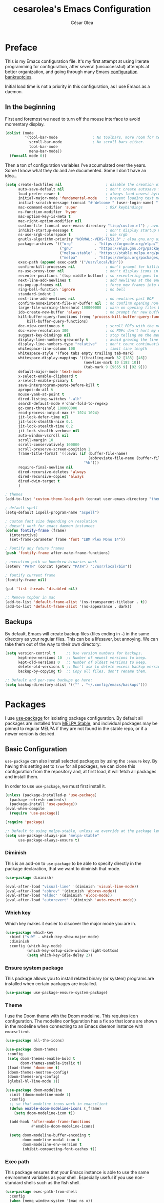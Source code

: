 #+TITLE: cesarolea's Emacs Configuration
#+AUTHOR: César Olea

* Preface
This is my Emacs configuration file. It's my first attempt at using
literate programming for configuration, after several (unsuccessful)
attempts at better organization, and going through many Emacs
[[https://www.emacswiki.org/emacs/DotEmacsBankruptcy][configuration bankruptcies]].

Initial load time is not a priority in this configuration, as I use
Emacs as a daemon.

** In the beginning
First and foremost we need to turn off the mouse interface to avoid
momentary display.

#+begin_src emacs-lisp
(dolist (mode
         '(tool-bar-mode                ; No toolbars, more room for text.
           scroll-bar-mode              ; No scroll bars either.
           tool-bar-mode
           menu-bar-mode))
  (funcall mode 0))
#+end_src

Then a ton of configuration variables I've accumulated over the
years. Some I know what they do and are documented. Some I don't have
an idea...

#+begin_src emacs-lisp
  (setq create-lockfiles nil                    ; disable the creation of lockfiles
        auto-save-default nil                   ; don't create autosave files
        load-prefer-newer t                     ; always load newest bytecode
        initial-major-mode 'fundamental-mode    ; prevent loading text mode at startup
        initial-scratch-message (concat "# Welcome " (user-login-name) "!\n# Happy Hacking...\n\n") ; welcome
        mac-command-modifier 'super             ; OSX keybindings
        ns-function-modifier 'hyper
        mac-option-key-is-meta t
        mac-right-option-modifier nil
        custom-file (concat user-emacs-directory "lisp/custom.el") ; avoid adding to init.el
        inhibit-startup-message t               ; don't display startup message
        ns-use-srgb-colorspace t                ; use srgb
        gnutls-algorithm-priority "NORMAL:-VERS-TLS1.3" ; elpa.gnu.org uses TLS1.2, not TLS1.3
        package-archives '(("org"          . "https://orgmode.org/elpa/")
                           ("gnu"          . "https://elpa.gnu.org/packages/")
                           ("melpa-stable" . "https://stable.melpa.org/packages/")
                           ("melpa"        . "https://melpa.org/packages/"))
        exec-path (append exec-path '("/usr/local/bin"))
        confirm-kill-processes nil              ; don't prompt for killing processes
        ns-use-proxy-icon nil                   ; don't display icons in the titlebar
        recenter-positions '(top middle bottom) ; so recentering goes to top, middle and bottom of the frame, in that order
        next-line-add-newlines t                ; add newlines at the end of line with C-n
        ns-pop-up-frames nil                    ; force new frames into existing window
        ring-bell-function 'ignore              ; no bell
        standard-indent 2
        next-line-add-newlines nil              ; no newlines past EOF
        confirm-nonexistent-file-or-buffer nil  ; no confirm opening non-existant files/buffers
        large-file-warning-threshold 100000000  ; warn on opening files bigger than 100MB
        ido-create-new-buffer 'always           ; no prompt for new buffer creation in ido
        kill-buffer-query-functions (remq 'process-kill-buffer-query-function
            kill-buffer-query-functions)
        doc-view-continuous t                   ; scroll PDFs with the mouse wheel
        doc-view-resolution 300                 ; so PDFs don't hurt my eyes
        suggest-key-bindings nil                ; stop telling me the menu command key
        display-line-numbers-grow-only t        ; avoid growing the line number fringe (ie. when going from 99 to 100) causing buffer content shift to the right
        display-line-numbers-type "relative"    ; don't count continuation lines in line numbering
        whitespace-line-column 100              ; limit line length
        whitespace-style '(face tabs empty trailing tab-mark)
        whitespace-display-mappings '((trailing-mark 32 [183] [46])
                                      (newline-mark 10 [182 10])
                                      (tab-mark 9 [9655 9] [92 9]))
        default-major-mode 'text-mode
        x-select-enable-clipboard t
        x-select-enable-primary t
        save-interprogram-paste-before-kill t
        apropos-do-all t
        mouse-yank-at-point t
        dired-listing-switches "-alh"
        search-default-mode #'char-fold-to-regexp
        gc-cons-threshold 100000000
        read-process-output-max (* 1024 1024)
        jit-lock-defer-time nil
        jit-lock-stealth-nice 0.1
        jit-lock-stealth-time 0.2
        jit-lock-stealth-verbose nil
        auto-window-vscroll nil
        scroll-margin 10
        scroll-conservatively 100000
        scroll-preserve-screen-position 1
        frame-title-format '((:eval (if (buffer-file-name)
                                        (abbreviate-file-name (buffer-file-name))
                                      "%b")))
        require-final-newline nil
        dired-recursive-deletes 'always
        dired-recursive-copies 'always
        dired-dwim-target t
        )

  ; themes
  (add-to-list 'custom-theme-load-path (concat user-emacs-directory "themes"))

  ; default spell
  (setq-default ispell-program-name "aspell")

  ; custom font size depending on resolution
  ; doesn't work for emacs daemon instances
  (defun fontify-frame (frame)
    (interactive)
    (set-frame-parameter frame 'font "IBM Plex Mono 14"))

  ; Fontify any future frames
  (push 'fontify-frame after-make-frame-functions)

  ; execution path so homebrew binaries work
  (setenv "PATH" (concat (getenv "PATH") ":/usr/local/bin"))

  ; fontify current frame
  (fontify-frame nil)

  (put 'list-threads 'disabled nil)

  ;; Remove topbar in mac
  (add-to-list 'default-frame-alist '(ns-transparent-titlebar . t))
  (add-to-list 'default-frame-alist '(ns-appearance . dark))
#+end_src


** Backups
   By default, Emacs will create backup files (files ending in ~~~) in
   the same directory as your regular files. This can be a lifesaver,
   but annoying. We can take them out of the way to their own
   directory:

#+begin_src emacs-lisp
(setq version-control t     ;; Use version numbers for backups.
      kept-new-versions 10  ;; Number of newest versions to keep.
      kept-old-versions 0   ;; Number of oldest versions to keep.
      delete-old-versions t ;; Don't ask to delete excess backup versions.
      backup-by-copying t)  ;; Copy all files, don't rename them.

;; Default and per-save backups go here:
(setq backup-directory-alist '(("" . "~/.config/emacs/backups")))
#+end_src

* Packages
I use [[https://github.com/jwiegley/use-package][use-package]] for isolating package configuration. By default all
packages are installed from [[https://stable.melpa.org/#/][MELPA Stable]], and individual packages may
be pinned to regular MELPA if they are not found in the stable repo,
or if a newer version is desired.

** Basic Configuration
~use-package~ can also install selected packages by using the
~:ensure~ key. By having this setting set to ~true~ for all packages,
we can clone this configuration from the repository and, at first
load, it will fetch all packages and install them.

In order to use ~use-package~, we must first install it.

#+begin_src emacs-lisp
(unless (package-installed-p 'use-package)
  (package-refresh-contents)
  (package-install 'use-package))
(eval-when-compile
  (require 'use-package))

(require 'package)

;; Default to using melpa-stable, unless we override at the package level.
(setq use-package-always-pin "melpa-stable"
      use-package-always-ensure t)
#+end_src

*** Diminish
 This is an add-on to ~use-package~ to be able to specify directly in
 the package declaration, that we want to diminish that mode.

 #+begin_src emacs-lisp
 (use-package diminish)

 (eval-after-load "visual-line" '(diminish 'visual-line-mode))
 (eval-after-load "abbrev" '(diminish 'abbrev-mode))
 (eval-after-load "eldoc" '(diminish 'eldoc-mode))
 (eval-after-load "autorevert" '(diminish 'auto-revert-mode))
 #+end_src

*** Which key
Which key makes it easier to discover the major mode you are in.

#+begin_src emacs-lisp
(use-package which-key
  :bind ("s-W" . which-key-show-major-mode)
  :diminish
  :config (which-key-mode)
          (which-key-setup-side-window-right-bottom)
          (setq which-key-idle-delay 2))
#+end_src

*** Ensure system package
 This package allows you to install related binary (or system) programs
 are installed when certain packages are installed.

 #+begin_src emacs-lisp
 (use-package use-package-ensure-system-package)
 #+end_src

*** Theme
 I use the Doom theme with the Doom modeline. This requires icon
 configuration. The modeline configuration has a fix so that icons are
 shown in the modeline when connecting to an Emacs daemon instance with ~emacsclient~.

 #+begin_src emacs-lisp
 (use-package all-the-icons)

 (use-package doom-themes
  :config
  (setq doom-themes-enable-bold t
        doom-themes-enable-italic t)
  (load-theme 'doom-one t)
  (doom-themes-neotree-config)
  (doom-themes-org-config)
  (global-hl-line-mode 1))

 (use-package doom-modeline
   :init (doom-modeline-mode 1)
   :config
   ;; so that modeline icons work in emacsclient
   (defun enable-doom-modeline-icons (_frame)
     (setq doom-modeline-icon t))

   (add-hook 'after-make-frame-functions
             #'enable-doom-modeline-icons)

   (setq doom-modeline-buffer-encoding t
         doom-modeline-modal-icon t
         doom-modeline-env-version t
         inhibit-compacting-font-caches t))
 #+end_src

*** Exec path
 This package ensures that your Emacs instance is able to use the same
 environment variables as your shell. Especially useful if you use
 non-standard shells such as the fish shell.

 #+begin_src emacs-lisp
 (use-package exec-path-from-shell
   :config
   (when (memq window-system '(mac ns x))
     (exec-path-from-shell-initialize)))
 #+end_src

*** Popwin mode
 Popwin is a popup window manager for Emacs which makes you free from
 the hell of annoying buffers that popup all over the place.

 #+begin_src emacs-lisp
 (use-package popwin :config (popwin-mode 1))
 #+end_src

*** Window movement
 Use shift + arrow keys to switch between visible buffers. Also
 ~ace-window~ for quickly jumping back and forth between windows.

 #+begin_src emacs-lisp
 (use-package windmove
   :config (windmove-default-keybindings))

 (use-package ace-window
   :init (progn
           (define-key global-map (kbd "M-'") 'ace-window)
           (define-key global-map (kbd "C-M-'") 'aw-flip-window)
           (define-key global-map (kbd "C-x o") nil)))
 #+end_src

*** Smooth scrolling
 What says in the label.

 #+begin_src emacs-lisp
 (use-package smooth-scroll
   :config (progn
             (smooth-scroll-mode 1)
             (setq smooth-scroll-margin 5))
   :diminish smooth-scroll-mode)
 #+end_src

** Flycheck
On the fly linter and syntax checker. I want this enabled in all
programming modes.

#+begin_src emacs-lisp
(use-package flycheck :pin melpa
  :hook ((prog-mode . flycheck-mode)
         (org-mode  . flycheck-mode))
  :diminish flycheck-mode)
#+end_src

*** Additional checkers
Add Flycheck support for both Rust and Clojure.

#+begin_src emacs-lisp
(use-package flycheck-clj-kondo)

(use-package flycheck-rust
  :config
  (add-hook 'flycheck-mode-hook #'flycheck-rust-setup)
  (setenv "PATH" (concat (getenv "PATH") ":~/.cargo/bin"))
  (setq exec-path (append exec-path '("~/.cargo/bin"))))
#+end_src

** Magit
The mighty Magit. Some consider this to be the killer application for
Emacs. Don't use git without it.

I have it bound to ~<f10>~. Also:

- ~magit-last-seen-setup-instructions~ is so that magit doesn't prompt
  you to see setup instructions on first load.
- ~magit-push-always-verify~ is related to an option added at some
  point that allows you to make magit confirm certain push
  operations. Setting it to ~nil~ makes push commands behave as
  expected.
- ~magit-branch-read-upstream-first~ When creating a branch, whether
  to read the upstream branch before the name of the branch that is to
  be created.
- ~global-magit-file-mode~ Enable certain magit actions in files that
  are part of a git repository.

#+begin_src emacs-lisp
(use-package magit
  :bind ("<f10>" . magit-status)
  :config
  (setq magit-last-seen-setup-instructions "1.4"
        magit-push-always-verify nil
        magit-branch-read-upstream-first nil
        global-magit-file-mode 1)
  (if (bound-and-true-p magit-auto-revert-mode)
      (diminish 'magit-auto-revert-mode))
  :diminish magit-mode)
#+end_src

** savehist
Savehist mode saves some of your session history in between
restart. Since I use Emacs as a daemon this is not as needed now, but
still nice when using standalone Emacs sessions.

It is configured to save search ring entries, and to keep the saved
history in a ~savehist~ file inside the configuration directory.

#+begin_src emacs-lisp
(use-package savehist
  :config
  (setq savehist-additional-variables
        ;; search entries
        '(search-ring regexp-search-ring)
        ;; save every minute
        savehist-autosave-interval 60
        ;; keep the home clean
        savehist-file (expand-file-name "savehist"
(expand-file-name "savefile" user-emacs-directory)))
  (savehist-mode 1))
#+end_src

** Rainbow mode
So that typing the name of a color or its hex value, displays the
actual color.

#+begin_src emacs-lisp
(use-package rainbow-mode :diminish rainbow-mode :pin gnu)
#+end_src

** Recentf
Keeps track of your most recent opened files so you can get back to
them easily. You can specify files to ignore, which is useful for
files that get visited automatically and fill up your recent file history.

#+begin_src emacs-lisp
  (use-package recentf
    :hook (after-init . recentf-mode)
    :bind ("\C-x\ \C-r" . recentf-open-files)
    :config
    (recentf-mode 1)
    (add-to-list 'recentf-exclude (format "%s/\\.config/emacs/elpa/.*" (getenv "HOME")))
    (add-to-list 'recentf-exclude (format "%s/\\.config/emacs/ido.last" (getenv "HOME")))
    (add-to-list 'recentf-exclude (format "%s/\\.config/emacs/bookmarks" (getenv "HOME")))
    (add-to-list 'recentf-exclude (format "%s/\\.config/emacs/recentf" (getenv "HOME")))
    (add-to-list 'recentf-exclude (format "%s/Sync/Org/roam/.*" (getenv "HOME")))
    (setq recentf-max-menu-items 25
          recentf-max-saved-items 20000000
          recentf-auto-cleanup 10))
#+end_src

** Completion engine
Company is a completion engine for Emacs. You can install several
backends. Useful in programming modes. I'm installing the lsp backend
for using company completion in languages that use LSP (such as rust).

#+begin_src emacs-lisp
  (use-package company
    :hook ((cider-repl-mode . company-mode)
           (cider-mode      . company-mode)
           (clojure-mode    . company-mode))
    :bind (:map company-active-map
                ("C-n" .   company-select-next)
                ("C-p" .   company-select-previous)
                ("RET" .   company-complete-selection)
                ("<ret>" . company-complete-selection))
    :config
    (setq company-tooltip-align-annotations t
          company-minimum-prefix-length 1
          company-idle-delay 0.0)
    (global-set-key (kbd "C-'") 'company-complete)
    ;(global-company-mode)
    :diminish company-mode)

  (use-package company-lsp)
#+end_src

** Ido mode
One of those things you wonder why it's not default in Emacs. It's
basically a completion and search engine, and much more. Several other
packages either support or depend on Ido. I like to pair it with
vertical mode so that candidates appear in a vertical instead of
horizontal list, and flex ido for fuzzy matching.

Finally, ~ido-completing-read+~ replaces stock emacs completion with
ido completion wherever it is possible to do so without breaking
things.

#+begin_src emacs-lisp
(use-package ido
  :config
  (ido-mode 1)
  (setq ido-everywhere t)
  (setq ido-use-faces t)
  (setq ido-use-filename-at-point 'guess)
  (setq ido-use-url-at-point nil)
  (setq ido-enable-flex-matching t)
  ;; restrict to current directory
  (setq ido-auto-merge-work-directories-length -1)

  (defun recentf-ido-find-file ()
    "Find a recent file using ido."
    (interactive)
    (let ((file (ido-completing-read "Choose recent file: " recentf-list nil t)))
      (when file
        (find-file file))))

  (global-set-key (kbd "C-x C-r") 'recentf-ido-find-file))

(use-package ido-vertical-mode
  :config
  (ido-mode 1)
  (ido-vertical-mode 1)
  (setq ido-vertical-define-keys 'C-n-C-p-up-down-left-right))

(use-package flx-ido
  :config
  (flx-ido-mode 1)
  (setq ido-enable-flex-matching t
        ido-use-faces t
        ido-use-filename-at-point t))

(use-package ido-completing-read+
  :config
  (ido-ubiquitous-mode 1))
#+end_src

** Project management
Projectile is the /de facto/ project management package. I rarely
interact with Projectile directly, rather through its integration with
Helm.

It has many options to tweak it to your own needs, and its
documentation website is excellent
[[https://docs.projectile.mx/projectile/configuration.html]]

Here I'm tweaking three settings:

1. Project search path: so that Projectile knows where all my projects
   are located. If you don't set this, simply opening any file of a
   project will add it to the Projectile list of known projects.
2. Modeline function: So it doesn't waste too much space in the
   modeline, I change it to read simply ~P[name of the project]~.
3. Indexing method: There are several indexing methods available. Some
   are native to Emacs, thus portable and don't rely on external
   tools, and some are external to Emacs and rely on external tools
   being present. The main advantage of the external ones are speed. I
   use the "alien" indexing method, which shells out to get a list of
   files. It makes sense because all my projects are kept in VC.

#+begin_src emacs-lisp
(use-package projectile
  :init
  (custom-set-variables '(projectile-keymap-prefix (kbd "C-c p")))
  :config
  (projectile-mode t)
  (setq projectile-project-search-path '("~/workspace/")
        projectile-mode-line-function '(lambda () (format " P[%s]" (projectile-project-name)))
        projectile-indexing-method 'alien
        projectile-completion-system 'helm))
#+end_src

** Helm

*** TODO Documentation

 #+begin_src emacs-lisp
 (use-package helm-flx :pin melpa
   :config (helm-flx-mode +1))

 (use-package helm
   :config
             ;; so helm adapts to your usage
             (helm-adaptive-mode 1)

             ;; window management
             (push '("^\*helm.+\*$" :regexp t) popwin:special-display-config)
             (add-hook 'helm-after-initialize-hook (lambda ()
                                                     (popwin:display-buffer helm-buffer t)
                                                     (popwin-mode -1)))

             ;;  Restore popwin-mode after a Helm session finishes.
             (add-hook 'helm-cleanup-hook (lambda () (popwin-mode 1)))

             (setq helm-idle-delay 0.1)
;             (setq helm-input-idle-delay 0.1)
;             (setq helm-follow-mode-persistent t)
             (setq helm-for-files-preferred-list
                   '(helm-source-buffers-list
                     helm-source-recentf
                     helm-source-bookmarks
                     helm-source-file-cache
                     helm-source-files-in-current-dir
                     helm-source-locate))
             (global-set-key "\C-x\ a" 'helm-for-files)
             (global-set-key (kbd "C-c y") 'helm-show-kill-ring)
             ;; replace M-x with helm's version
             (global-set-key (kbd "M-x") 'helm-M-x)
             ;; replace C-x b with helm's version
             (global-set-key "\C-x\ b" 'helm-mini)
             (global-set-key "\C-x\ \C-r" 'helm-recentf)
             (global-set-key "\C-h\ a" 'helm-apropos)
             (global-set-key (kbd "<f9>") 'helm-bookmarks))

 (use-package helm-projectile
   :config
   (defun contextual-helm-projectile ()
     (if (and (buffer-file-name)
              (projectile-project-p))
         (progn
           (global-unset-key "\C-x\ a")
           (global-set-key "\C-x\ a" 'helm-projectile)
           )
       (progn
         (global-unset-key "\C-x\ a")
         (global-set-key "\C-x\ a" 'helm-for-files)
         )))
   (contextual-helm-projectile)
   (add-hook 'window-configuration-change-hook #'contextual-helm-projectile)
                                         ;(setq projectile-enable-caching t) ;; fix slow invocations of helm-projectile-find-file
   (helm-projectile-on))

 (use-package helm-ag
   :config
   (setq helm-ag-fuzzy-match t)
   (defun helm-ag-projectile-root (&optional ARG)
     "Search from projectile-project-root` which defaults to current directory if no project."
     (interactive)
     (helm-ag (projectile-project-root)))
   (defun helm-do-ag-projectile-root (&optional ARG)
     "Search from projectile-project-root` which defaults to current directory if no project."
     (interactive)
     (helm-do-ag (projectile-project-root))))
 #+end_src

** Spellchecker
#+begin_src emacs-lisp
(use-package flyspell
  :bind ("C-c C-SPC" . ispell-word)
  :diminish flyspell-mode)
#+end_src

** Paredit
Structured editing for Lisp and Lisp-like languages.

#+begin_src emacs-lisp
(use-package paredit
  :config (progn
            (autoload 'enable-paredit-mode "paredit" "Turn on pseudo-structural editing of Lisp code." t)
            (add-hook 'emacs-lisp-mode-hook       #'enable-paredit-mode)
            (add-hook 'eval-expression-minibuffer-setup-hook #'enable-paredit-mode)
            (add-hook 'ielm-mode-hook             #'enable-paredit-mode)
            (add-hook 'lisp-mode-hook             #'enable-paredit-mode)
            (add-hook 'lisp-interaction-mode-hook #'enable-paredit-mode)
            (add-hook 'scheme-mode-hook           #'enable-paredit-mode)
            (add-hook 'clojure-mode-hook          #'enable-paredit-mode)
            (add-hook 'cider-repl-mode-hook       #'enable-paredit-mode)

            (add-hook 'slime-repl-mode-hook (lambda () (paredit-mode +1)))

            (defun override-slime-repl-bindings-with-paredit ()
              (define-key slime-repl-mode-map
                (read-kbd-macro paredit-backward-delete-key) nil))
            (add-hook 'slime-repl-mode-hook
                      'override-slime-repl-bindings-with-paredit t))
  :diminish paredit-mode)
#+end_src

** Eyebrowse
Implements "workspaces" for Emacs. Each workspace can keep different
split settings, and you can switch back and forth between them.

#+begin_src emacs-lisp
(use-package eyebrowse
  :init (progn
          (setq eyebrowse-wrap-around t
                eyebrowse-new-workspace t)
          (eyebrowse-mode 1)
          (eyebrowse-switch-to-window-config-0))
  :diminish eyebrowse-mode)
#+end_src

** Org mode
The gateway drug to Emacs. Org mode is difficult to put in a single
word; it's a note taking application, agenda, markup language,
organizer, documentation engine and more. Org mode organizes your life
in text mode. Most of the options used in this package are documented
as source code comments.

Org mode is able to export to several other formats, and some of them
require additional packages.

#+begin_src emacs-lisp
(use-package ox-hugo)
#+end_src

#+begin_src emacs-lisp
  (use-package org
    :config
    (global-set-key "\C-cl" 'org-store-link)
    (global-set-key "\C-cc" 'org-capture)
    (global-set-key "\C-ca" 'org-agenda)
    (global-set-key "\C-cb" 'org-iswitchb)
    (global-set-key "\C-cr" 'org-list-repair)

    ;; where to put captured notes
    (setq org-default-notes-file "~/Sync/Org/refile.org"

          ;; capture timestamps and notes when TODO state
          ;; changes to DONE
          org-log-done t

          ;; show plain text links by default
          ;; org-descriptive-links nil

          ;; when clocking time for tasks, persist history across
          ;; emacs sessions. Used together with
          ;; (org-clock-persistence-insinuate)
          org-clock-persist 'history

          ;; Default is nil. Source code is indented. This indentation
          ;; applies during export or tangling, and depending on the
          ;; context, may alter leading spaces and tabs. When non-nil,
          ;; source code is aligned with the leftmost column. No lines
          ;; are modified during export or tangling, which is very
          ;; useful for white-space sensitive languages, such as Python.
          ;;
          ;; Local variables can be used to set this to true on specific
          ;; buffers only:
          ;; M-x add-file-local-variable RET org-src-preserve-indentation RET t
          ;; and press C-c on the header arguments
          org-src-preserve-indentation nil

          ;; preserve native color scheme for target source code
          org-src-fontify-natively t

          ;; smart quotes on export
          org-export-with-smart-quotes t
          )

    (add-to-list 'auto-mode-alist '("\\.org$" . org-mode))
    (add-hook 'org-mode-hook (lambda ()
                               (flyspell-mode 1)
                               (electric-pair-mode 1)
                               (delete '("\\.pdf\\'" . default) org-file-apps)
                               (add-to-list 'org-file-apps '("\\.pdf\\'" . "evince %s"))))

    (defun set-exec-path-from-shell-PATH ()
      (let ((path-from-shell
             (replace-regexp-in-string "[[:space:]\n]*$" ""
                                       (shell-command-to-string "$SHELL -l -c 'echo $PATH'"))))
        (setenv "PATH" path-from-shell)
        (setq exec-path (split-string path-from-shell path-separator))))
    (when (equal system-type 'darwin) (set-exec-path-from-shell-PATH))

    ;; see org-clock-persist above
    (org-clock-persistence-insinuate)

    (define-key org-mode-map (kbd "s-u") #'org-goto)
    (define-key org-mode-map (kbd "s-U") #'org-mark-ring-goto)
    (define-key org-mode-map (kbd "s-l") #'org-toggle-link-display)

    (add-hook 'org-mode-hook #'auto-fill-mode)

    ;; exporters
    (require 'ox-md)     ; markdown
    (require 'ox-reveal) ; nice presentations
    (require 'ox-hugo)   ; blogging
    )
#+end_src

*** Roam

#+begin_src emacs-lisp
  (use-package org-roam
    :pin melpa
    :hook (after-init . org-roam-mode)
    :config
    (setq org-roam-completion-system 'ivy
          org-roam-db-location "~/Sync/Org/org-roam.db"
          org-roam-index-file "20201109112056-index.org"
          org-roam-graph-exclude-matcher '("dailies"))
    (require 'org-roam-protocol)
    :custom (org-roam-directory "~/Sync/Org/roam/")
    :bind (:map org-roam-mode-map
                (("C-c n l" . org-roam)
                 ("C-c n f" . org-roam-find-file)
                 ("C-c n g" . org-roam-graph)
                 ("C-c n c" . org-roam-capture))
                :map org-mode-map
                (("C-c n i" . org-roam-insert))
                (("C-c n I" . org-roam-insert-immediate))))
#+end_src

**** Roam Server

     Org Roam already comes with graphing built in, but Roam Server
     displays your note graph in a Web page that you can navigate, see
     previews of your notes by hovering in each node, as well as
     clicking a node to open the corresponding note in Emacs.

#+begin_src emacs-lisp
  (use-package org-roam-server
    :pin melpa
    :config
    (setq org-roam-server-host "127.0.0.1"
          org-roam-server-port 8080
          org-roam-server-authenticate nil
          org-roam-server-export-inline-images t
          org-roam-server-serve-files nil
          org-roam-server-served-file-extensions '("pdf" "mp4" "ogv")
          org-roam-server-network-poll t
          org-roam-server-network-arrows nil
          org-roam-server-network-label-truncate t
          org-roam-server-network-label-truncate-length 60
          org-roam-server-network-label-wrap-length 20))
#+end_src

**** Deft

     Provides full text search capabilities for finding roam notes.

#+begin_src emacs-lisp
  (use-package deft
    :bind ("s-F" . deft)
    :commands (deft)
    :config
    (setq deft-extensions '("org")
          deft-directory "~/Sync/Org/roam"
          deft-recursive t))
#+end_src

*** Literate programming
    A very powerful feature of Org is literate programming. Out of the
    box it is able to execute code blocks from many different
    programming languages. Here I am adding a rest client as well, so
    that you can document an API.

#+begin_src emacs-lisp
  (use-package ob-restclient :pin melpa)

  (org-babel-do-load-languages
     'org-babel-load-languages
     '(
       (emacs-lisp . t)
       (latex      . t)
       (js         . t)
       (python     . t)
       (scheme     . t)
       (shell      . t)
       (clojure    . t)
       (sql        . t)
       (restclient . t)
       ))
#+end_src

    Executing code locally can be dangerous of course. However there
    might be times when you want to override the confirmation
    dialog. The following snippet does just that

#+begin_src emacs-lisp
(defun my-org-confirm-babel-evaluate (lang body)
  (not (member lang '("restclient" "emacs-lisp"))))

(setq org-confirm-babel-evaluate 'my-org-confirm-babel-evaluate)
#+end_src

*** Reveal
    So that you can export Org files to Reveal.js presentations

#+begin_src emacs-lisp
(use-package ox-reveal :pin melpa
  :config (progn (setq org-reveal-root "file:///home/cesaro/workspace/reveal.js")))
#+end_src

** Hydra
Hydras are useful bindings grouped together. Once a hydra is invoked,
you are presented with a set of options related to the hydra. It's
useful to group related functionality that is not frequently used, so
you can remember the bindings.

Hydras have various modes, called "colors". The most common are red
and blue. The different colors represent what the hydra does once
invoked. Blue hydras terminate after invocation, making repeated
invocation cumbersome (you have to invoke the hydra again). Red hydras
stick around, so you can invoke multiple commands in the same hydra in
succession (for example for movement commands)

#+begin_src emacs-lisp
(use-package hydra)
#+end_src

*** Various hydras
    This is a collection of various hydras I've accumulated over the
    years. Most of them are rarely used, but some (like [[Window
    operations]] or [[Eyebrowse]]) are so commonly used that I instinctively reach out
    for them and I don't remember the "native" keybinding.

**** Switch to mode
     Switch to a major mode. A menu is presented with common major
     modes.

 #+begin_src emacs-lisp
 (defhydra hydra-major (:color blue)
   "major mode"
   ("q" sql-mode "SQL")
   ("o" org-mode "org")
   ("t" text-mode "text")
   ("w" web-mode "web")
   ("j" js2-mode "JavaScript")
   ("m" markdown-mode "Markdown"))
 (global-set-key (kbd "C-c m") 'hydra-major/body)
 #+end_src

**** Window operations
     Common window operations. Splitting, resizing, swapping and
     deleting.

 #+begin_src emacs-lisp
 (defhydra hydra-window (:color red :hint nil)
   "
  Split: _v_ert _x_:horz
 Delete: _o_ther ace-_d_elete
 Resize: _h_:splitter left  _j_:splitter down  _k_:splitter up  _l_:splitter right _b_alance windows
   Move: _s_wap
   Misc: _a_ce-window _+_:text increase _-_:text decrease _=_:text adjust
 "
   ("v" split-window-right)
   ("x" split-window-below)
   ("A" hydra-move-splitter-left)
   ("S" hydra-move-splitter-down)
   ("W" hydra-move-splitter-up)
   ("D" hydra-move-splitter-right)
   ("s" ace-swap-window)
   ("d" ace-delete-window)
   ("|" (lambda ()
          (interactive)
          (split-window-right)
          (windmove-right)) "Split right and move")
   ("_" (lambda ()
          (interactive)
          (split-window-below)
          (windmove-down)) "Split below and move")
   ("o" delete-other-windows "Delete other windows" :exit t)
   ("h" shrink-window-horizontally)
   ("j" enlarge-window)
   ("k" shrink-window)
   ("l" enlarge-window-horizontally)
   ("b" balance-windows)
   ("a" ace-window "Ace window" :exit t)
   ("+" text-scale-increase)
   ("-" text-scale-decrease)
   ("=" text-scale-adjust :exit t))
 (global-set-key (kbd "C-c w") 'hydra-window/body)
 #+end_src

**** Moving around
     Collection of move commands. Useful for jumping around large
     files.

 #+begin_src emacs-lisp
 (defhydra hydra-movement (:color blue)
   "movement"
   ("c" avy-goto-char-2 "Go to char")
   ("l" avy-goto-line "Go to line")
   ("L" goto-line "Go to line number")
   ("w" avy-goto-word-1 "Go to word"))
 (global-set-key (kbd "C-c g") 'hydra-movement/body)

 (global-set-key (kbd "C-x w") 'avy-goto-word-1)
 (global-set-key (kbd "C-x g") 'avy-goto-line)
 (global-set-key (kbd "M-.") 'avy-goto-char-2)
 #+end_src

**** Github gists
     Collection of functions to work with gists.

 #+begin_src emacs-lisp
 (defhydra hydra-gist (:color blue)
   "gists"
   ("l" gist-list "List gists")
   ("g" gitst-region-or-buffer "Gist region or buffer")
   ("P" gist-region-or-buffer-private "Gist region or buffer private")
   ("r" gist-region "Gist region")
   ("R" gist-region-private "Private gist")
   ("b" gist-buffer "Gist buffer")
   ("B" gist-buffer-private "Gist buffer private"))
 (global-set-key (kbd "C-c q") 'hydra-gist/body)
 #+end_src

**** Org mode
     Moving around an Org mode file.

 #+begin_src emacs-lisp
 (defhydra hydra-org (:color red :hint nil)
   "
 Capture^       ^Navigation^
 -----------------------------------------------------------
 capture         _j_ next heading
 last capture    _k_ prev heading
                 _h_ next heading (same level)
                 _l_ prev heading (same level)
                 _u_p higher heading
                 _t_oggle
                 _g_o to
 "
   ("j" outline-next-visible-heading)
   ("k" outline-previous-visible-heading)
   ("h" org-forward-heading-same-level)
   ("l" org-backward-heading-same-level)
   ("u" outline-up-heading)
   ("t" org-cycle)
   ("g" org-goto :exit t))
 (global-set-key (kbd "C-c o") 'hydra-org/body)
 #+end_src

**** Utility
     Some miscelaneous functions that don't have a home some place
     else.

 #+begin_src emacs-lisp
 (defhydra hydra-utility (:color blue :hint nil)
   "
 URL^             ^Format^  ^Misc^
 --------------------------------------------------------
 _h_umanify        _j_son    _c_opy filename to clipboard
 _d_ecode region   _x_ml     _s_how filename of buffer
                         _i_nsert filename to buffer
                         _t_oggle letter case"
   ("h" url-humanify)
   ("d" url-decode-region)
   ("j" json-pretty-print)
   ("x" xml-format)
   ("c" copy-file-name-to-clipboard)
   ("s" show-file-name-of-current-buffer)
   ("t" toggle-letter-case :color red)
   ("i" bjm/insert-file-name))
 (global-set-key (kbd "C-c u") 'hydra-utility/body)
 #+end_src

**** Eyebrowse
     Controlling eyebrowse. Switching to workspaces and navigation.

 #+begin_src emacs-lisp
 (defhydra hydra-eyebrowse (:color blue :hint nil)
   "
 Workspace^                     ^Navigation^
 ------------------------------------------------
 Workspace _1_   Workspace _6_   _n_ext workspace
 Workspace _2_   Workspace _7_   _p_rev workspace
 Workspace _3_   Workspace _8_   _l_ast workspace
 Workspace _4_   Workspace _9_   _c_lose workspace
 Workspace _5_   Workspace _0_
 "
   ("1" eyebrowse-switch-to-window-config-0)
   ("2" eyebrowse-switch-to-window-config-2)
   ("3" eyebrowse-switch-to-window-config-3)
   ("4" eyebrowse-switch-to-window-config-4)
   ("5" eyebrowse-switch-to-window-config-5)
   ("6" eyebrowse-switch-to-window-config-6)
   ("7" eyebrowse-switch-to-window-config-7)
   ("8" eyebrowse-switch-to-window-config-8)
   ("9" eyebrowse-switch-to-window-config-9)
   ("0" eyebrowse-switch-to-window-config-0)
   ("n" eyebrowse-next-window-config)
   ("p" eyebrowse-prev-window-config)
   ("l" eyebrowse-last-window-config)
   ("c" eyebrowse-close-window-config))
 (global-set-key (kbd "C-c e") 'hydra-eyebrowse/body)
 #+end_src

**** Flycheck
     Using flycheck. Mainly moving around errors in the current buffer.

 #+begin_src emacs-lisp
 (defhydra hydra-flycheck (:color red :hint nil)
   "
 Navigation^  ^Buffer^
 ------------------
 _j_ Next      _C_lear
 _k_ Prev      _B_uffer
 _h_ First     _D_isable
 _l_ List      _S_etup
 "
   ("j" flycheck-next-error)
   ("k" flycheck-previous-error)
   ("h" flycheck-first-error)
   ("l" flycheck-list-errors :color blue)
   ("C" flycheck-clear)
   ("B" flycheck-buffer)
   ("D" flycheck-disable-checker :color blue)
   ("S" flycheck-verify-setup :color blue))
 (global-set-key (kbd "C-c k") 'hydra-flycheck/body)
 #+end_src

**** Visual bookmarks
     Working with visual bookmarks. Bindings to moving around existing
     bookmarks, creating and toggling.

 #+begin_src emacs-lisp
 (defhydra hydra-bm (:color red :hint nil :timeout 1.0)
   "Bookmarks"
   ("t" bm-toggle "Toggle")
   ("T" bm-toggle "Toggle" :color blue)
   ("j" bm-next "Next")
   ("k" bm-previous "Previous")
   ("l" bm-show "Show local")
   ("A" bm-show-all "Show all")
   ("x" bm-remove-all-current-buffer :color blue)
   ("X" bm-remove-all-all-buffers :color blue))
 (global-set-key (kbd "C-c b") 'hydra-bm/body)
 #+end_src

**** Origami
     Working with the Origami code folding package.

 #+begin_src emacs-lisp
 (defhydra hydra-origami (:color red :hint nil :timeout 1.0)
     "
 Code Folds^       ^Navigation^
 ---------------------------------
 _t_ Toggle       _j_ Move to next
 _T_ Toggle All   _k_ Move to previous
 _u_ undo
 _r_ redo
 _R_ Reset
 "
   ("t" origami-recursively-toggle-node)
   ("T" origami-toggle-all-nodes)
   ("u" origami-undo)
   ("r" origami-redo)
   ("j" origami-next-fold)
   ("k" origami-previous-fold)
   ("R" origami-reset))
 (global-set-key (kbd "C-c f") 'hydra-origami/body)
 #+end_src

**** Timestamp
     Insert various timestamps.

 #+begin_src emacs-lisp
 (defhydra help/hydra/timestamp (:color blue :hint nil)
   "
 Timestamps: (_q_uit)
       Date: _I_SO, _U_S, US With _Y_ear and _D_ashes, US In _W_ords
  Date/Time: _N_o Colons or _w_ith
   Org-Mode: _R_ight Now or _c_hoose
 "
   ("q" nil)

   ("I" help/insert-datestamp)
   ("U" help/insert-datestamp-us)
   ("Y" help/insert-datestamp-us-full-year)
   ("D" help/insert-datestamp-us-full-year-and-dashes)
   ("W" help/insert-datestamp-us-words)

   ("N" help/insert-timestamp-no-colons)
   ("w" help/insert-timestamp)

   ("R" help/org-time-stamp-with-seconds-now)
   ("c" org-time-stamp))
 (global-set-key (kbd "C-c t") #'help/hydra/timestamp/body)
 (defun help/insert-datestamp ()
   "Produces and inserts a partial ISO 8601 format timestamp."
   (interactive)
   (insert (format-time-string "%F")))
 (defun help/insert-datestamp-us ()
   "Produces and inserts a US datestamp."
   (interactive)
   (insert (format-time-string "%m/%d/%y")))
 (defun help/insert-datestamp-us-full-year-and-dashes ()
   "Produces and inserts a US datestamp with full year and dashes."
   (interactive)
   (insert (format-time-string "%m-%d-%Y")))
 (defun help/insert-datestamp-us-full-year ()
   "Produces and inserts a US datestamp with full year."
   (interactive)
   (insert (format-time-string "%m/%d/%Y")))
 (defun help/insert-datestamp-us-words ()
   "Produces and inserts a US datestamp using words."
   (interactive)
   (insert (format-time-string "%A %B %d, %Y")))
 (defun help/insert-timestamp-no-colons ()
   "Inserts a full ISO 8601 format timestamp with colons replaced by hyphens."
   (interactive)
   (insert (help/get-timestamp-no-colons)))
 (defun help/insert-datestamp ()
   "Produces and inserts a partial ISO 8601 format timestamp."
   (interactive)
   (insert (format-time-string "%F")))
 (defun help/get-timestamp-no-colons ()
   "Produces a full ISO 8601 format timestamp with colons replaced by hyphens."
   (interactive)
   (let* ((timestamp (help/get-timestamp))
          (timestamp-no-colons (replace-regexp-in-string ":" "-" timestamp)))
     timestamp-no-colons))
 (defun help/get-timestamp ()
   "Produces a full ISO 8601 format timestamp."
   (interactive)
   (let* ((timestamp-without-timezone (format-time-string "%Y-%m-%dT%T"))
          (timezone-name-in-numeric-form (format-time-string "%z"))
          (timezone-utf-offset
           (concat (substring timezone-name-in-numeric-form 0 3)
                   ":"
                   (substring timezone-name-in-numeric-form 3 5)))
          (timestamp (concat timestamp-without-timezone
                             timezone-utf-offset)))
     timestamp))
 (defun help/insert-timestamp ()
   "Inserts a full ISO 8601 format timestamp."
   (interactive)
   (insert (help/get-timestamp)))
 (defun help/org-time-stamp-with-seconds-now ()
   (interactive)
   (let ((current-prefix-arg '(16)))
     (call-interactively 'org-time-stamp)))
 #+end_src

** Fontawesome
Fontawesome support.

#+begin_src emacs-lisp
(use-package fontawesome)
#+end_src

** Swiper
Swiper is a completion and narrowing package, similar to Ido.

#+begin_src emacs-lisp
(use-package swiper)

(use-package swiper-helm
  :config (progn (global-set-key "\C-s" 'swiper)
                 (global-set-key "\C-r" 'swiper)))
#+end_src

** Fireplace
Add a fireplace to your Emacs session.

#+begin_src emacs-lisp
(use-package fireplace)
#+end_src
** Neotree
Display your filesystem in a tree structure UI.

#+begin_src emacs-lisp
(use-package neotree
  :config
  (global-set-key [f7] 'neotree-toggle)
  (setq neo-theme (if (display-graphic-p) 'icons 'arrow)
        neo-smart-open t
        neo-autorefresh nil
        neo-window-width (if (> (x-display-pixel-width) 5000) 40 35)
        projectile-switch-project-action 'neotree-projectile-action)
  (defun text-scale-once ()
    (interactive)(progn(text-scale-adjust 0)(text-scale-decrease 1)))
  (add-hook 'neo-after-create-hook (lambda (_)(call-interactively 'text-scale-once))))
#+end_src

** Editing
Useful packages for text editing.

*** Expand region
 A very useful package to select regions delimited by various
 means. You can progressively expand and contract the selected region
 using the keyboard.

 #+begin_src emacs-lisp
 (use-package expand-region
   :config
   (global-set-key (kbd "C-=") 'er/expand-region)
   (global-set-key (kbd "C-M-=") 'er/contract-region))
 #+end_src

*** Undo tree
 One of the coolest features of Emacs, one you wonder why not more
 editors have included it as a standard feature. It organizes your
 undo/redo operations as a tree structure, and gives you a visual
 representation of it so you can navigate the tree.

 Never again fear a undo/redo operation makes you lose important edits!

 #+begin_src emacs-lisp
 (use-package undo-tree :pin gnu
   :config
   (global-undo-tree-mode 1)
   (setq undo-tree-history-dir (let ((dir (concat user-emacs-directory
                                                  "undo-tree-history/")))
                                 (make-directory dir :parents)
                                 dir))
   (setq undo-tree-history-directory-alist `(("." . ,undo-tree-history-dir)))
   (defalias 'redo 'undo-tree-redo)
   :diminish undo-tree-mode)
 #+end_src

*** Move text
 Allows you to move lines of text or selected regions up and down.

 #+begin_src emacs-lisp
(use-package move-text
   :config
   :bind (("M-S-<up>" . move-text-up)
          ("M-S-<down>" . move-text-down)))
 #+end_src

*** Anzu
 Search and replace.

 #+begin_src emacs-lisp
 (use-package anzu
   :config
   (global-anzu-mode)
   (set-face-attribute 'anzu-mode-line nil :foreground "white" :weight 'bold)
   :bind ("M-%" . anzu-query-replace)
   :diminish anzu-mode)
 #+end_src

*** Shrink whitepace
 Another of those useful editing packages. This one allows you to
 remove whitespace in front of the cursor.

 #+begin_src emacs-lisp
 (use-package shrink-whitespace
   :bind ("M-SPC" . shrink-whitespace))
 #+end_src
*** Tramp
    Edit files remotely.

#+begin_src emacs-lisp
(use-package tramp
  :config
  ;; Turn off auto-save for tramp files
  (defun tramp-set-auto-save ()
    (auto-save-mode -1))
  (with-eval-after-load 'tramp-cache
    (setq tramp-persistency-file-name (concat user-emacs-directory "tramp")))
  (setq tramp-default-method "ssh"
        tramp-default-user-alist '(("\\`su\\(do\\)?\\'" nil "root"))
        tramp-adb-program "adb"
        tramp-auto-save-directory (concat user-emacs-directory "tramp-autosave")
        tramp-verbose 6
        ;; use the settings in ~/.ssh/config instead of Tramp's
        tramp-use-ssh-controlmaster-options nil
        backup-enable-predicate
        (lambda (name)
          (and (normal-backup-enable-predicate name)
               (not (let ((method (file-remote-p name 'method)))
                      (when (stringp method)
                        (member method '("su" "sudo")))))))))
#+end_src
*** Atomic Chrome
    Edit browser text areas in Emacs.

#+begin_src emacs-lisp
(use-package atomic-chrome
  :pin melpa
  :config
  (setq atomic-chrome-default-major-mode  'text-mode)
  (setq atomic-chrome-buffer-open-style   'frame
        atomic-chrome-buffer-frame-width  100
        atomic-chrome-buffer-frame-height 25)
  ;; (setq atomic-chrome-url-major-mode-alist
  ;;       '(("flotiya\\.local" . js2-mode)
  ;;         ("phabricator" . text-mode)))
  (atomic-chrome-start-server)
  :diminish AtomicChrome)
#+end_src
*** Crux
    Crux is an acronym for a Collection of Ridiculously Useful
    eXtensions for Emacs. It's basically a collection of functions
    accumulated over the years, from Bozhidar Batsov, creator of CIDER
    and Emacs Prelude.

#+begin_src emacs-lisp
(use-package crux
  :config
  (global-set-key [remap move-beginning-of-line] #'crux-move-beginning-of-line)
  (global-set-key [(shift return)] #'crux-smart-open-line)
  (global-set-key (kbd "C-<backspace>") #'crux-kill-line-backwards)
  (global-set-key [remap kill-whole-line] #'crux-kill-whole-line)
  (global-set-key (kbd "C-c n") #'crux-cleanup-buffer-or-region)
  )
#+end_src

*** Buffer flip
    One of the most common operations is switching between open files
    in a buffer. This package allows you to flip between open buffers
    or cancel the flip operation, returning to the original buffer.

#+begin_src emacs-lisp
(use-package buffer-flip
  :bind  (("M-<tab>" . buffer-flip)
  :map buffer-flip-map
          ( "M-<tab>" .   buffer-flip-forward)
          ( "M-<iso-lefttab>" . buffer-flip-backward)
          ( "M-ESC" .     buffer-flip-abort))
  :config
  (setq buffer-flip-skip-patterns
        '("^\\*helm\\b"
          "^\\*swiper\\*$")))
#+end_src

*** Super Save
 Save when Emacs loses focus or when idle. Forget about manual saving.

 #+begin_src emacs-lisp
 (use-package super-save
   :config
   (super-save-mode +1)
   (setq super-save-auto-save-when-idle t
         auto-save-default nil)
   :diminish super-save-mode)
 #+end_src

** Code tools
Packages related to code editing, navigation and related tools.

*** Dumb jump
Jump to definition without generating etags or external tools.

#+begin_src emacs-lisp
(use-package dumb-jump
  :pin melpa
  :ensure t
  :config
  (dumb-jump-mode t)
  (global-set-key (kbd "<f12>") 'dumb-jump-go)
  (setq dumb-jump-selector 'helm))
#+end_src

*** Diffing
 Display diff marks.

 #+begin_src emacs-lisp
 (use-package diff-hl
   :config (progn
             (add-hook 'prog-mode-hook (lambda ()
                                         (diff-hl-mode 1)))))
 #+end_src

*** Rainbow delimiters
 Colorful parens...

 #+begin_src emacs-lisp
 (use-package rainbow-delimiters)
 #+end_src

*** Highlight symbols
 This package implements symbol highlighting, so for example when the
 cursor is in a certain variable name, all instances of that variable
 are highlighted. You can also navigate between all highlights. Very
 useful for programming.

 #+begin_src emacs-lisp
 (use-package highlight-symbol
   :config
   (global-set-key (kbd "<f13>") 'highlight-symbol-at-point)
   (global-set-key (kbd "<f14>") 'highlight-symbol-prev)
   (global-set-key (kbd "<f15>") 'highlight-symbol-next)
   (global-set-key (kbd "<f16>") 'highlight-symbol-query-replace))

 (use-package auto-highlight-symbol :pin melpa
   :config
   (add-hook 'prog-mode-hook (lambda ()
                                         (auto-highlight-symbol-mode t)))
   :diminish auto-highlight-symbol-mode)
 #+end_src

*** Visual bookmarks
 Visible, buffer local bookmarks. Bookmarks are displayed in the fringe
 area, and you can jump between them.

 #+begin_src emacs-lisp
   (use-package bm
     :config (progn
               (define-fringe-bitmap 'bm-marker-left [#xF8
                                                      #xFC
                                                      #xFE
                                                      #x0F
                                                      #x0F
                                                      #xFE
                                                      #xFC
                                                      #xF8])
               (setq bm-highlight-style 'bm-highlight-only-fringe)
               (setq-default bm-buffer-persistence t)
               (add-hook 'after-init-hook 'bm-repository-load)
               (add-hook 'find-file-hooks 'bm-buffer-restore)
               (add-hook 'kill-buffer-hook 'bm-buffer-save)
               (add-hook 'kill-emacs-hook '(lambda nil
                                             (bm-buffer-save-all)
                                             (bm-repository-save)))))
 #+end_src

*** Git history
Navigate your git repository history. Allows you to temporarily revert
a file to a previous version.

#+begin_src emacs-lisp
(use-package git-timemachine)
#+end_src

*** Code folding
    Collapse code regions

#+begin_src emacs-lisp
(use-package origami :pin melpa
  :config (progn
            (add-hook 'prog-mode-hook 'origami-mode)
            (global-set-key (kbd "<f5>") 'origami-recursively-toggle-node)))
#+end_src

*** S3 editing
    Edit files from S3.

#+begin_src emacs-lisp
(use-package s3ed :pin melpa
  :config
  (global-set-key (kbd "C-c s f") 's3ed-find-file)
  (global-set-key (kbd "C-c s s") 's3ed-save-file))
#+end_src

*** REST client
    Add a rest client to your Emacs.

#+begin_src emacs-lisp
(use-package restclient :pin melpa)

(use-package company-restclient :pin melpa
  :config (progn
            (add-hook 'restclient-mode-hook #'company-mode)
            (add-to-list 'company-backends 'company-restclient)))

(use-package restclient-helm :pin melpa)
#+end_src

** Programming modes
These are packages related to adding Emacs support for multiple
programming languages.

*** Web
    Web programming is especially tricky, as you typically need to use
    several other modes in the same file. I don't do a lot of Web
    programming these days, but when I need to, Web mode is good
    enough.

#+begin_src emacs-lisp
(use-package web-mode
  :config (progn
            (add-to-list 'auto-mode-alist '("\\.phtml\\'" . web-mode))
            (add-to-list 'auto-mode-alist '("\\.tpl\\.php\\'" . web-mode))
            (add-to-list 'auto-mode-alist '("\\.jsp\\'" . web-mode))
            (add-to-list 'auto-mode-alist '("\\.as[cp]x\\'" . web-mode))
            (add-to-list 'auto-mode-alist '("\\.erb\\'" . web-mode))
            (add-to-list 'auto-mode-alist '("\\.mustache\\'" . web-mode))
            (add-to-list 'auto-mode-alist '("\\.djhtml\\'" . web-mode))
            (add-to-list 'auto-mode-alist '("\\.html?\\'" . web-mode))

            (setq web-mode-markup-indent-offset 4)
            (setq web-mode-code-indent-offset 4)))
#+end_src

*** JavaScript
    ~js2-mode~ is a JavaScript mode that keeps an AST for syntax
 checking and coloring.

#+begin_src emacs-lisp
 (use-package js2-mode
   :config
   (add-to-list 'auto-mode-alist '("\\.json$" . js2-mode))
   (setq js2-mode-show-parse-errors nil
         js2-mode-show-strict-warnings nil
         js2-basic-offset 2
         js-indent-level 2))
#+end_src

*** Clojure
    Emacs has fantastic support for Clojure with Cider. It provides
    support for interactive programming with Clojure. Over the years
    I've been accumulating tweaks to Cider, but the stock
    configuration is very comprehensible.

    ~subword-mode~ is enabled in ~clojure-mode~ and it treats
    camelCase, snake_case and kebab-case as multiple words. That is,
    the cursor stops in between as in ~some|Word~, ~some|_word~ and
    ~some|-word~.

    Most Cider options tweaks are documented inline. For more
    information refer to the excellent [[https://docs.cider.mx/cider/0.26/index.html][Cider documentation]].

#+begin_src emacs-lisp
(use-package clojure-mode
  :mode (("\\.clj\\'" . clojure-mode)
         ("\\.edn\\'" . clojure-mode))
  :config (require 'flycheck-clj-kondo)
  :init
  (add-hook 'clojure-mode-hook (lambda () (progn
                                            (subword-mode t)
                                            (diminish 'subword-mode))))
  (add-hook 'clojure-mode-hook #'eldoc-mode)
  (diminish 'eldoc-mode))

(use-package cider
  :config
  (defun company-remove-ispell ()
    (when (boundp 'company-backends)
      (make-local-variable 'company-backends)
      ;; remove ispell
      (setq company-backends (delete 'company-dabbrev company-backends))))
  (add-hook 'prog-mode-hook 'company-remove-ispell)

  (add-hook 'cider-repl-mode-hook #'cider-company-enable-fuzzy-completion)
  (add-hook 'cider-mode-hook #'cider-company-enable-fuzzy-completion)
  (add-hook 'cider-mode-hook 'eldoc-mode)
  (add-hook 'cider-repl-mode-hook #'eldoc-mode)

  (setq nrepl-hide-special-buffers t
        cider-repl-use-clojure-font-lock t ; syntax highlighting in REPL
        cider-overlays-use-font-lock t ; syntax highlight evaluation overlays
        cider-repl-toggle-pretty-printing t ; REPL always pretty-prints results
        cider-repl-display-help-banner nil ; don't display start banner
        nrepl-prompt-to-kill-server-buffer-on-quit nil ; don't prompt to kill server buffers on quit
        cider-repl-wrap-history t ; wrap around history when end is reached
        cider-save-file-on-load t ; don't prompt when eval, just save
        cider-font-lock-dynamically '(macro core function var) ; font lock from all namespaces
        org-babel-clojure-backend 'cider ; let org-mode know to use a cider repl to execute snippets
        )

  (define-key cider-repl-mode-map (kbd "C-c M-o") #'cider-repl-clear-buffer))

(use-package helm-cider :pin melpa
  :config (helm-cider-mode 1))
#+end_src
*** Docker
    Support for working with Docker files.

#+begin_src emacs-lisp
(use-package dockerfile-mode
  :diminish Dockerfile)
#+end_src
*** Rust
    Support for working with Rust projects.

#+begin_src emacs-lisp
(use-package rustic :pin melpa
  :config
  (setq lsp-rust-analyzer-server-command (quote ("/home/cesaro/.local/bin/rust-analyzer")))
  (setq lsp-rust-server (quote rust-analyzer)))

#+end_src
*** PHP
#+begin_src emacs-lisp
(use-package php-mode)
#+end_src
*** YAML
    Support for editing YAML files.

#+begin_src emacs-lisp
(use-package yaml-mode)
#+end_src
*** LSP
    A Language Server Protocol client for Emacs. ~lsp-mode~ supports
    many backends, but I only use it for [[Rust][Rust]] (with Rustic) at the
    moment.

#+begin_src emacs-lisp
(use-package lsp-mode
  :commands lsp
  :diminish lsp-mode
  :hook ((rust-mode . lsp)
         (lsp-mode . lsp-enable-which-key-integration))
  :config
  (setq lsp-enable-snippet nil
        lsp-enable-links   nil
        lsp-completion-provider :capf
        lsp-idle-delay 0.500))

(use-package lsp-ui
  :commands lsp-ui-mode)

(use-package helm-lsp
  :config
  (define-key lsp-mode-map [remap xref-find-apropos] #'helm-lsp-workspace-symbol))
#+end_src

* Customization
Customization and custom utility functions. Over the years I've
accumulated many functions I don't actually use. My hope is that by
documenting them I can either set proper bindings or simply remove
them.

** Modes

The following modes are enabled:

- ~save-place-mode~ When you visit a file, point goes to the last
  place where it was when you previously visited the same
  file. Defaults to a file ~places~ stored in your configuration
  directory.
- ~blink-cursor-mode~ Disable cursor blinking. The line containing the
  cursor is visible by highlighting it.
- ~delete-selection-mode~ Insert while having something highlighted
  makes the highlighted text disappear. You know, like a normal
  editor.
- ~column-number-mode~ Display the column number in the modeline.
- ~global-visual-line-mode~ Wrap lines at the word boundary.
- ~auto-revert-mode~ Pick up changes to files on disk automatically
  (ie, after git pull)
- ~which-function-mode~ Displays the name of the function where the
  cursor is located, in the modeline. It also works with Org headers.

#+begin_src emacs-lisp
(setq save-place-file (concat user-emacs-directory "places"))
(save-place-mode 1)

(blink-cursor-mode -1)

(delete-selection-mode t)

(column-number-mode t)

(global-visual-line-mode t)

(global-auto-revert-mode t)

(which-function-mode t)
#+end_src

** Global bindings
The following are bindings to commonly used internal Emacs
functions. Most of the time the name of the function is self
explanatory, but there's also inline comments to explain what the
function does.

#+begin_src emacs-lisp
;; delete next character or whitespace until non-whitespace character
(global-set-key (kbd "C-c d") 'c-hungry-delete-forward)

;; comment and uncomment regions
(global-set-key "\C-c\ -" 'comment-region)
(global-set-key "\C-c\ +" 'uncomment-region)

;; toggle line numbers
(global-set-key [f6] 'display-line-numbers-mode)

;; cleanup whitespace. This is also done on save in prog-mode buffers.
(global-set-key [f2] 'whitespace-cleanup)

;; scroll window up/down by one line, keeping the cursor where it is.
(global-set-key (kbd "M-n") (kbd "C-u 1 C-v"))
(global-set-key (kbd "M-p") (kbd "C-u 1 M-v"))
#+end_src

** Hooks
Defines hooks for many editing modes. For example the configuration
for ~prog-mode~.

Specifically in ~prog-mode~, the following is enabled:
- ~electric-pair-mode~ for automatically inserting matching
  delimiters.
- ~rainbow-mode~ for colorizing color names in the buffer. Works with
  both color names and hex codes.
- ~visual-line-mode~ disabled for preserving long lines.
- ~toggle-truncate-lines~ for truncating long lines and displaying an
  arrow in the fringe instead.
- ~show-paren-mode~ for highlighting the matching paren at point.
- ~whitespace-mode~ for displaying spurious whitespace.
- ~display-fill-column-indicator-column~ for displaying the column
  indicator at the 110 column.
- ~display-fill-column-indicator-mode~ for enabling the fill column
  indicator.

Finally a ~before-save-hook~ is set to cleanup whitespace when the
file is saved.

#+begin_src emacs-lisp
  ;; prog mode setup
  (add-hook 'prog-mode-hook (lambda ()
                              (electric-pair-mode 1)
                              (rainbow-mode 1)
                              (visual-line-mode 0)
                              (toggle-truncate-lines 1)
                              (show-paren-mode t)
                              (whitespace-mode t)
                              (setq display-fill-column-indicator-column 110)
                              (display-fill-column-indicator-mode 1)
                              (add-hook 'before-save-hook #'whitespace-cleanup nil 'make-it-local)
                              (local-set-key (kbd "C-M-;") #'comment-or-uncomment-sexp)))

  ;; but only lisps should have rainbow delimiters
  (add-hook 'lisp-mode-hook 'rainbow-delimiters-mode)
  (add-hook 'clojure-mode-hook 'rainbow-delimiters-mode)

  (add-hook 'text-mode-hook (lambda () (flycheck-mode 0)))

  ;; If all you use is magit anyway, this is not really a loss
  (remove-hook 'find-file-hooks 'vc-find-file-hook)
#+end_src

** Defaults
Here we change some default variables.

#+begin_src emacs-lisp
(setq-default tab-width 2
	      c-basic-offset 4
	      indent-tabs-mode nil
	      c-default-style "linux")

;; encoding
(prefer-coding-system 'utf-8)
(set-language-environment 'utf-8)
(set-default-coding-systems 'utf-8)
(set-terminal-coding-system 'utf-8)
(set-selection-coding-system 'utf-8)

;; highlight incremental search
(defconst search-highlight t)

;; Anwsering y/n is faster than yes/no.
(fset 'yes-or-no-p 'y-or-n-p)

(defun buffer-too-big-p ()
  (or (> (buffer-size) (* 5000 80))
      (> (line-number-at-pos (point-max)) 5000)))

;; Dired setup
;; reuse current buffer by pressing 'a'
(put 'dired-find-alternate-file 'disabled nil)

;; enable some really cool extensions like C-x C-j(dired-jump)
(require 'dired-x)
#+end_src

** Custom functions
These are custom functions, mostly centered around killing and
yanking.

The ~yank-~ set of functions are meant to automatically indent yanked
text if in programming modes.

The ~xah-~ functions are to kill or copy lines. If no mark is set,
then they work on the line where the cursor is located.

#+begin_src emacs-lisp
(require 'dash)

(defvar yank-indent-modes '(prog-mode)
  "Modes in which to indent regions that are yanked (or yank-popped)")

(defvar yank-advised-indent-threshold 1000
  "Threshold (# chars) over which indentation does not automatically occur.")

(defun yank-advised-indent-function (beg end)
  "Do indentation, as long as the region isn't too large."
  (if (<= (- end beg) yank-advised-indent-threshold)
      (indent-region beg end nil)))

(defadvice yank (after yank-indent activate)
  "If current mode is one of 'yank-indent-modes, indent yanked text (with prefix arg don't indent)."
  (if (and (not (ad-get-arg 0))
           (member major-mode yank-indent-modes))
      (let ((transient-mark-mode nil))
        (yank-advised-indent-function (region-beginning) (region-end)))))

(defadvice yank-pop (after yank-pop-indent activate)
  "If current mode is one of 'yank-indent-modes, indent yanked text (with prefix arg don't indent)."
  (if (and (not (ad-get-arg 0))
           (member major-mode yank-indent-modes))
      (let ((transient-mark-mode nil))
        (yank-advised-indent-function (region-beginning) (region-end)))))

(defun yank-unindented ()
  (interactive)
  (yank 1))

(defun xah-cut-line-or-region ()
  "Cut current line, or text selection.
When `universal-argument' is called first, cut whole buffer (respects `narrow-to-region').

URL `http://ergoemacs.org/emacs/emacs_copy_cut_current_line.html'
Version 2015-05-06"
  (interactive)
  (let (ξp1 ξp2)
    (if current-prefix-arg
        (progn (setq ξp1 (point-min))
               (setq ξp2 (point-max)))
      (progn (if (use-region-p)
                 (progn (setq ξp1 (region-beginning))
                        (setq ξp2 (region-end)))
               (progn (setq ξp1 (line-beginning-position))
                      (setq ξp2 (line-beginning-position 2))))))
    (kill-region ξp1 ξp2)))
(global-set-key (kbd "C-w") 'xah-cut-line-or-region)

(defun xah-copy-line-or-region ()
  "Copy current line, or text selection.
When `universal-argument' is called first, copy whole buffer (respects `narrow-to-region').

URL `http://ergoemacs.org/emacs/emacs_copy_cut_current_line.html'
Version 2015-05-06"
  (interactive)
  (let (ξp1 ξp2)
    (if current-prefix-arg
        (progn (setq ξp1 (point-min))
               (setq ξp2 (point-max)))
      (progn (if (use-region-p)
                 (progn (setq ξp1 (region-beginning))
                        (setq ξp2 (region-end)))
               (progn (setq ξp1 (line-beginning-position))
                      (setq ξp2 (line-end-position))))))
    (kill-ring-save ξp1 ξp2)
    (if current-prefix-arg
        (message "buffer text copied")
      (message "text copied"))))
(global-set-key (kbd "M-w") 'xah-copy-line-or-region)

(defun modi/switch-to-scratch-and-back (arg)
  "Toggle between *scratch-MODE* buffer and the current buffer.
If a scratch buffer does not exist, create it with the major mode set to that
of the buffer from where this function is called.

        COMMAND -> Open/switch to a scratch buffer in the current buffer's major mode
    C-0 COMMAND -> Open/switch to a scratch buffer in `fundamental-mode'
    C-u COMMAND -> Open/switch to a scratch buffer in `org-mode'
C-u C-u COMMAND -> Open/switch to a scratch buffer in `emacs-elisp-mode'"
  (interactive "p")
  (if (and (= arg 1) ; no prefix
           (string-match-p "\\*scratch" (buffer-name)))
      (switch-to-buffer (other-buffer))
    (let ((mode-str (cl-case arg
                      (0  "fundamental-mode") ; C-0
                      (4  "org-mode") ; C-u
                      (16 "emacs-lisp-mode") ; C-u C-u
                      (t  (format "%s" major-mode))))) ; no prefix
      (switch-to-buffer (get-buffer-create
                         (concat "*scratch-" mode-str "*")))
      (funcall (intern mode-str)))))
(global-set-key (kbd "<f8>") 'modi/switch-to-scratch-and-back)

;;; Stefan Monnier <foo at acm.org>. It is the opposite of fill-paragraph
(defun unfill-paragraph (&optional region)
  "Takes a multi-line paragraph and makes it into a single line of text."
  (interactive (progn (barf-if-buffer-read-only) '(t)))
  (let ((fill-column (point-max))
        ;; This would override `fill-column' if it's an integer.
        (emacs-lisp-docstring-fill-column t))
    (fill-paragraph nil region)))
(define-key global-map "\M-Q" 'unfill-paragraph)

(defun joaot/delete-process-at-point ()
  (interactive)
  (let ((process (get-text-property (point) 'tabulated-list-id)))
    (cond ((and process
                (processp process))
           (delete-process process)
           (revert-buffer))
          (t
           (error "no process at point!")))))

(define-key process-menu-mode-map (kbd "C-k") 'joaot/delete-process-at-point)
#+end_src

* Utility
These functions have a dedicated [[Hydra]].

#+begin_src emacs-lisp
;; Prefix all commands with Fn-u
(define-prefix-command 'utility-map)
(global-set-key (kbd "H-z") 'utility-map)
(defun url-humanify ()
  "Take the URL at point and make it human readable."
  (interactive)
  (let* ((area (bounds-of-thing-at-point 'url))
         (num-params  (count-occurances-in-region "&" (car area) (cdr area)))
         (i 0))
    (beginning-of-thing 'url)
    (when (search-forward "?" (cdr area) t nil)
      (insert "\n  ")
      (while (< i num-params)
        (search-forward "&" nil t nil)
        (insert "\n  ")
        (save-excursion
          (previous-line)
          (beginning-of-line)
          (let ((start (search-forward "="))
                (end (search-forward "&")))
            (url-decode-region start end)))
        (setq i (+ i 1))))))
(define-key utility-map (kbd "H-u") 'url-humanify)

(defun url-decode-region (start end)
  "Replace a region with the same contents, only URL decoded."
  (interactive "r")
  (let ((text (url-unhex-string (buffer-substring start end))))
    (delete-region start end)
    (insert text)))
(define-key utility-map (kbd "H-d") 'url-decode-region)

;; format json
(define-key utility-map (kbd "H-j") 'json-pretty-print)

(defun xml-format (begin end)
  "Pretty format XML markup in region. You need to have 'nxml-mode'
http://www.emacswiki.org/cgi-bin/wiki/NxmlMode installed to do
this.  The function inserts linebreaks to separate tags that have
nothing but whitespace between them.  It then indents the markup
by using nxml's indentation rules."
  (interactive "r")
  (save-excursion
      (nxml-mode)
      (goto-char begin)
      (while (search-forward-regexp "\>[ \\t]*\<" nil t)
        (backward-char) (insert "\n"))
      (indent-region begin end))
    (message "Ah, much better!"))
(define-key utility-map (kbd "H-x") 'xml-format)

; copy filename to clipboard
(defun copy-file-name-to-clipboard ()
  "Copy the current buffer file name to the clipboard."
  (interactive)
  (let ((filename (if (equal major-mode 'dired-mode)
                      default-directory
                    (buffer-file-name))))
    (when filename
      (kill-new filename)
      (message "Copied buffer file name '%s' to the clipboard." filename))))
(define-key utility-map (kbd "H-c") 'copy-file-name-to-clipboard)

; show filename of current buffer
(defun show-file-name-of-current-buffer ()
  "Print the current buffer file name"
  (interactive)
  (let ((filename (if (equal major-mode 'dired-mode)
                      default-directory
                    (buffer-file-name))))
    (when filename
      (message filename))))
(define-key utility-map (kbd "H-s") 'show-file-name-of-current-buffer)

(defun bjm/insert-file-name (filename &optional args)
  "Insert name of file FILENAME into buffer after point.

 Prefixed with \\[universal-argument], expand the file name to
 its fully canocalized path. See `expand-file-name'.

 Prefixed with \\[negative-argument], use relative path to file
 name from current directory, `default-directory'. See
 `file-relative-name'.

 The default with no prefix is to insert the file name exactly as
 it appears in the minibuffer prompt."
  ;; Based on insert-file in Emacs -- ashawley 20080926
  (interactive "*fInsert file name: \nP")
  (cond ((eq '- args)
         (insert (expand-file-name filename)))
        ((not (null args))
         (insert (filename)))
        (t
         (insert (file-relative-name filename)))))

; replacement for all the other M-u M-l nonsense
(defun toggle-letter-case ()
  "Toggle the letter case of current word or text selection.
Toggles between: “all lower”, “Init Caps”, “ALL CAPS”."
  (interactive)
  (let (p1 p2 (deactivate-mark nil) (case-fold-search nil))
    (if (region-active-p)
        (setq p1 (region-beginning) p2 (region-end))
      (let ((bds (bounds-of-thing-at-point 'word) ) )
        (setq p1 (car bds) p2 (cdr bds)) ) )

    (when (not (eq last-command this-command))
      (save-excursion
        (goto-char p1)
        (cond
         ((looking-at "[[:lower:]][[:lower:]]") (put this-command 'state "all lower"))
         ((looking-at "[[:upper:]][[:upper:]]") (put this-command 'state "all caps") )
         ((looking-at "[[:upper:]][[:lower:]]") (put this-command 'state "init caps") )
         ((looking-at "[[:lower:]]") (put this-command 'state "all lower"))
         ((looking-at "[[:upper:]]") (put this-command 'state "all caps") )
         (t (put this-command 'state "all lower") ) ) ) )

    (cond
     ((string= "all lower" (get this-command 'state))
      (upcase-initials-region p1 p2) (put this-command 'state "init caps"))
     ((string= "init caps" (get this-command 'state))
      (upcase-region p1 p2) (put this-command 'state "all caps"))
     ((string= "all caps" (get this-command 'state))
      (downcase-region p1 p2) (put this-command 'state "all lower")) )
    ) )
(global-set-key (kbd "M-c") 'toggle-letter-case)

(defun my/org-days-between (start end)
  "Number of days between START and END (exclusive).
This includes START but not END."
  (- (calendar-absolute-from-gregorian (org-date-to-gregorian end))
     (calendar-absolute-from-gregorian (org-date-to-gregorian start))))
#+end_src

* Keymaps
I used these keymaps for easy typing of Spanish accented vowels. I
don't use it nearly as much when I switched to Linux and using a
programmable keyboard, but it's still useful when typing in a laptop
keyboard with no easy access to a compose key.

#+begin_src emacs-lisp
(global-set-key (kbd "H-a") (lambda () (interactive) (insert "á")))
(global-set-key (kbd "H-e") (lambda () (interactive) (insert "é")))
(global-set-key (kbd "H-i") (lambda () (interactive) (insert "í")))
(global-set-key (kbd "H-o") (lambda () (interactive) (insert "ó")))
(global-set-key (kbd "H-u") (lambda () (interactive) (insert "ú")))
(global-set-key (kbd "H-n") (lambda () (interactive) (insert "ñ")))
(global-set-key (kbd "H-?") (lambda () (interactive) (insert "¿")))
(global-set-key (kbd "H-!") (lambda () (interactive) (insert "¡")))
#+end_src
